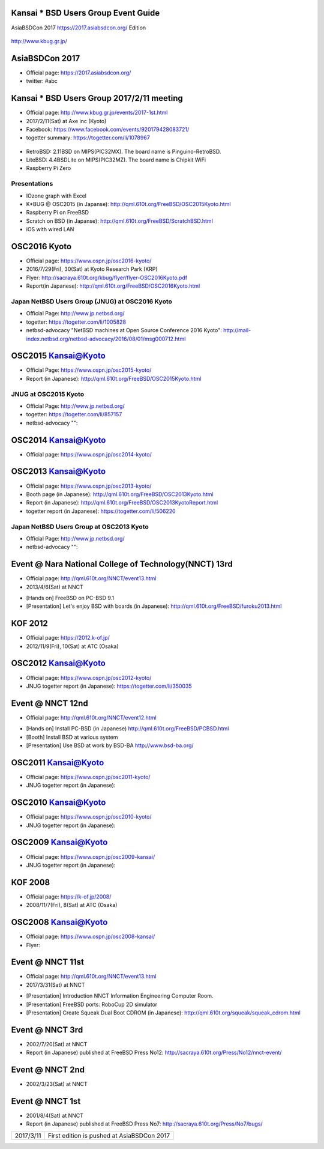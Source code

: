 .. K*BUG Booth Guide documentation master file, created by
   sphinx-quickstart on Sat Feb 11 09:29:46 2017.
   You can adapt this file completely to your liking, but it should at least
   contain the root `toctree` directive.

Kansai * BSD Users Group Event Guide
=============================================

AsiaBSDCon 2017 https://2017.asiabsdcon.org/ Edition

.. figure:: images/Booth.png
   :align: center

   http://www.kbug.gr.jp/

.. image:: images/QRcodePDF.png
.. image:: images/QRcodeWWW.png
.. image:: images/QRcodeFacebook.png

.. figure:: images/facebook_banner.png
   :align: center

AsiaBSDCon 2017
==========================================
* Official page: https://2017.asiabsdcon.org/
* twitter: #abc

Kansai * BSD Users Group 2017/2/11 meeting
==========================================
* Official page: http://www.kbug.gr.jp/events/2017-1st.html
* 2017/2/11(Sat) at Axe inc (Kyoto)
* Facebook: https://www.facebook.com/events/920179428083721/
* togetter summary: https://togetter.com/li/1078967

.. figure:: images/Booth.png
   :align: center

.. image:: images/RetroBSD-1.png
.. image:: images/LiteBSD-1.png
.. image:: images/RaspberryPiZero.png

* RetroBSD: 2.11BSD on MIPS(PIC32MX). The board name is Pinguino-RetroBSD.
* LiteBSD: 4.4BSDLite on MIPS(PIC32MZ). The board name is Chipkit WiFi
* Raspberry Pi Zero

Presentations
---------------------------------------
* IOzone graph with Excel
* K*BUG @ OSC2015 (in Japanse): http://qml.610t.org/FreeBSD/OSC2015Kyoto.html
* Raspberry Pi on FreeBSD
* Scratch on BSD (in Japanse): http://qml.610t.org/FreeBSD/ScratchBSD.html
* iOS with wired LAN

OSC2016 Kyoto
=====================
* Official page: https://www.ospn.jp/osc2016-kyoto/
* 2016/7/29(Fri), 30(Sat) at Kyoto Research Park (KRP)
* Flyer: http://sacraya.610t.org/kbug/flyer/flyer-OSC2016Kyoto.pdf
* Report(in Japanese): http://qml.610t.org/FreeBSD/OSC2016Kyoto.html

.. figure:: images/OSC2016KyotoBooth-1.png
   :align: center

.. image:: images/RogueOne.png
.. image:: images/OSC2016KyotoMeshi.png

.. figure:: images/OSC2016KyotoNetwork-1.png
   :align: center

Japan NetBSD Users Group (JNUG) at OSC2016 Kyoto
------------------------------------------
* Official Page: http://www.jp.netbsd.org/
* togetter: https://togetter.com/li/1005828
* netbsd-advocacy "NetBSD machines at Open Source Conference 2016 Kyoto": http://mail-index.netbsd.org/netbsd-advocacy/2016/08/01/msg000712.html

.. figure:: images/OSC2016KyotoJNUG.jpg
   :align: center

OSC2015 Kansai@Kyoto
=====================
* Official Page: https://www.ospn.jp/osc2015-kyoto/
* Report (in Japanese): http://qml.610t.org/FreeBSD/OSC2015Kyoto.html
.. figure:: images/OSC2015KyotoBooth.png
   :align: center

.. figure:: images/OSC2015KyotoNetwork.jpg
   :align: center

.. image:: images/OSC2015KyotoGirl.png
.. image:: images/OSC2015KyotoMeshi.png

JNUG at OSC2015 Kyoto
------------------------------------------
* Official Page: http://www.jp.netbsd.org/
* togetter: https://togetter.com/li/857157
* netbsd-advocacy "": 

.. figure:: images/OSC2015KyotoJNUG.jpg
   :align: center

OSC2014 Kansai@Kyoto
=====================
* Official page: https://www.ospn.jp/osc2014-kyoto/

.. image:: images/OSC2014KyotoMeshi1.png
.. image:: images/OSC2014KyotoMeshi2.png
.. image:: images/OSC2014Kyoto.png
.. image:: images/OSC2014Kyoto.png
.. image:: images/OSC2014Kyoto.png

OSC2013 Kansai@Kyoto
=====================
* Official page: https://www.ospn.jp/osc2013-kyoto/
* Booth page (in Japanese): http://qml.610t.org/FreeBSD/OSC2013Kyoto.html
* Report (in Japanese): http://qml.610t.org/FreeBSD/OSC2013KyotoReport.html
* togetter report (in Japanese): https://togetter.com/li/506220

.. image:: images/OSC2013KyotoAudio.png
.. image:: images/OSC2013KyotoRetroBSD.png
.. image:: images/OSC2013KyotoBoard.png

Japan NetBSD Users Group at OSC2013 Kyoto
------------------------------------------
* Official Page: http://www.jp.netbsd.org/
* netbsd-advocacy "": 

.. figure:: images/OSC2013KyotoJNUG.jpg
   :align: center

.. image:: images/OSC2013KyotoMeshi1.png
.. image:: images/OSC2013KyotoMeshi2.png
.. image:: images/OSC2013KyotoMeshi3.png
.. image:: images/OSC2013KyotoMeshi4.png

Event @ Nara National College of Technology(NNCT) 13rd
=================================================
* Official page: http://qml.610t.org/NNCT/event13.html
* 2013/4/6(Sat) at NNCT

.. image:: images/Event@NNCT13-mutoh.png
.. image:: images/Event@NNCT13-board.png
.. image:: images/Event@NNCT13-book.png
.. image:: images/Event@NNCT13-flyer.png
.. image:: images/Event@NNCT13-presen.png
.. image:: images/Event@NNCT13-tonmasa.png

- [Hands on] FreeBSD on PC-BSD 9.1
- [Presentation] Let's enjoy BSD with boards (in Japanese): http://qml.610t.org/FreeBSD/furoku2013.html

KOF 2012
=====================
* Official page: https://2012.k-of.jp/
* 2012/11/9(Fri), 10(Sat) at ATC (Osaka)

.. figure:: images/KOF2012Booth.png
   :alt: center

.. image:: images/KOF2012Penguin.png
.. image:: images/KOF2012Arduino.png
.. image:: images/KOF2012Zaurus.png
.. image:: images/KOF2012Family.png
.. image:: images/KOF2012POV.png

.. image:: images/KOF2012Meshi1.png
.. image:: images/KOF2012Meshi2.png
.. image:: images/KOF2012Meshi3.png
.. image:: images/KOF2012Meshi4.png

OSC2012 Kansai@Kyoto
=====================
* Official page: https://www.ospn.jp/osc2012-kyoto/
* JNUG togetter report (in Japanese): https://togetter.com/li/350035

.. figure:: images/OSC2012KyotoBooth.png
   :align: center

.. image:: images/OSC2012KyotoBoothView.png
.. image:: images/OSC2012KyotoZaurus.png
.. image:: images/OSC2012KyotoMyRoom.png

.. image:: images/OSC2012KyotoKBUG.jpg
.. image:: images/OSC2012KyotoRetroBSD.jpg
.. image:: images/OSC2012KyotoBoothBack.png

.. image:: images/OSC2012KyotoMeshi1.png
.. image:: images/OSC2012KyotoMeshi2.png
.. image:: images/OSC2012KyotoMeshi3.png

Event @ NNCT 12nd
=================================================
* Official page: http://qml.610t.org/NNCT/event12.html

.. image:: images/Event@NNCT-all.png
.. image:: images/Event@NNCT-dreamcast.png
.. image:: images/Event@NNCT-sharp.png
.. image:: images/Event@NNCT-MobileGear.png
.. image:: images/Event@NNCT-PenCentra.png
.. image:: images/Event@NNCT-Fonera.png
.. .. image:: images/Event@NNCT-Meshi.png

* [Hands on] Install PC-BSD (in Japanese) http://qml.610t.org/FreeBSD/PCBSD.html
* [Booth] Install BSD at various system
* [Presentation] Use BSD at work by BSD-BA http://www.bsd-ba.org/

OSC2011 Kansai@Kyoto
=====================
* Official page: https://www.ospn.jp/osc2011-kyoto/
* JNUG togetter report (in Japanese): 

.. figure:: images/OSC2011KyotoBooth.png
   :align: center

.. image:: images/OSC2011KyotoBuild.png
.. image:: images/OSC2011KyotoVM.png
.. image:: images/OSC2011KyotoOpenBSD.png
.. image:: images/OSC2011KyotoJoyStick.png
.. image:: images/OSC2011KyotoGion1.png

OSC2010 Kansai@Kyoto
=====================
* Official page: https://www.ospn.jp/osc2010-kyoto/
* JNUG togetter report (in Japanese): 

OSC2009 Kansai@Kyoto
=====================
* Official page: https://www.ospn.jp/osc2009-kansai/
* JNUG togetter report (in Japanese): 

KOF 2008
=====================
* Official page: https://k-of.jp/2008/
* 2008/11/7(Fri), 8(Sat) at ATC (Osaka)

.. figure:: images/KOF2008Booth.png
   :align: center

.. image:: images/KOF2008daemon.png
.. image:: images/KOF2008USL-5P.png
.. image:: images/KOF2008Meshi1.png
.. image:: images/KOF2008Meshi2.png
.. image:: images/KOF2008Yakei.png


OSC2008 Kansai@Kyoto
=====================
* Official page: https://www.ospn.jp/osc2008-kansai/
* Flyer: 

.. figure:: images/OSC2008KyotoBooth.png
   :align: center

.. image:: images/OSC2008KyotoIshihara.png
.. image:: images/OSC2008KyotoBag.png
.. image:: images/OSC2008KyotoAlpha.png
.. image:: images/OSC2008KyotoMiku.png
.. image:: images/OSC2008KyotoMutoh.png
.. image:: images/OSC2008KyotoMen.png
.. image:: images/OSC2008KyotoFlyer.png

.. image:: images/OSC2008KyotoKonomi.png
.. image:: images/OSC2008KyotoYakiRamen.png
.. image:: images/OSC2008KyotoCheese.png
.. image:: images/OSC2008KyotoMeshi1.png

Event @ NNCT 11st
=================================================
* Official page: http://qml.610t.org/NNCT/event13.html
* 2017/3/31(Sat) at NNCT

.. image:: images/Event@NNCT11-OLPC.png
.. image:: images/Event@NNCT11-GRUB.png
.. image:: images/Event@NNCT11-WiFi.png
.. image:: images/Event@NNCT11-RoboCup.png
.. image:: images/Event@NNCT11-cherry.png
.. image:: images/Event@NNCT11-meshi1.png
.. image:: images/Event@NNCT11-meshi2.png

* [Presentation] Introduction NNCT Information Engineering Computer Room.
* [Presentation] FreeBSD ports: RoboCup 2D simulator
* [Presentation] Create Squeak Dual Boot CDROM (in Japanese): http://qml.610t.org/squeak/squeak_cdrom.html

Event @ NNCT 3rd
=================================================
* 2002/7/20(Sat) at NNCT
* Report (in Japanese) published at FreeBSD Press No12: http://sacraya.610t.org/Press/No12/nnct-event/

Event @ NNCT 2nd
=================================================
* 2002/3/23(Sat) at NNCT

Event @ NNCT 1st
=================================================
* 2001/8/4(Sat) at NNCT
* Report (in Japanese) published at FreeBSD Press No7: http://sacraya.610t.org/Press/No7/bugs/

.. csv-table::

   "2017/3/11", "First edition is pushed at AsiaBSDCon 2017"

